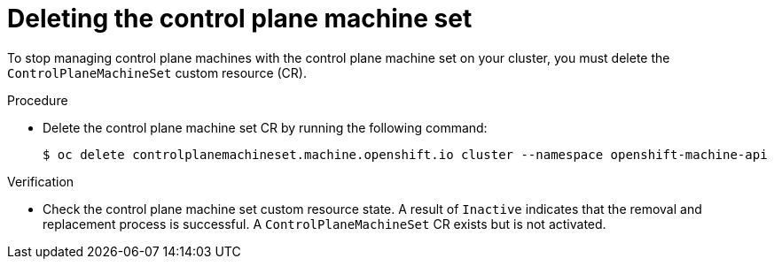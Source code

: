 // Module included in the following assemblies:
//
// * machine_management/cpmso-disabling.adoc

:_content-type: PROCEDURE
[id="cpmso-deleting_{context}"]
= Deleting the control plane machine set

To stop managing control plane machines with the control plane machine set on your cluster, you must delete the `ControlPlaneMachineSet` custom resource (CR).

.Procedure

* Delete the control plane machine set CR by running the following command:
+
[source,terminal]
----
$ oc delete controlplanemachineset.machine.openshift.io cluster --namespace openshift-machine-api
----

.Verification

* Check the control plane machine set custom resource state. A result of `Inactive` indicates that the removal and replacement process is successful. A `ControlPlaneMachineSet` CR exists but is not activated.
